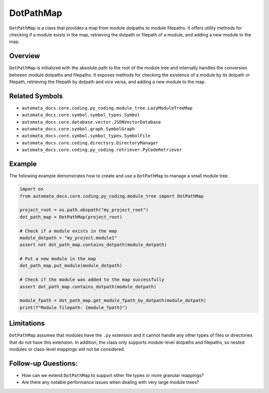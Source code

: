 DotPathMap
==========

``DotPathMap`` is a class that provides a map from module dotpaths to
module filepaths. It offers utility methods for checking if a module
exists in the map, retrieving the dotpath or filepath of a module, and
adding a new module to the map.

Overview
--------

``DotPathMap`` is initialized with the absolute path to the root of the
module tree and internally handles the conversion between module
dotpaths and filepaths. It exposes methods for checking the existence of
a module by its dotpath or filepath, retrieving the filepath by dotpath
and vice versa, and adding a new module to the map.

Related Symbols
---------------

-  ``automata_docs.core.coding.py_coding.module_tree.LazyModuleTreeMap``
-  ``automata_docs.core.symbol.symbol_types.Symbol``
-  ``automata_docs.core.database.vector.JSONVectorDatabase``
-  ``automata_docs.core.symbol.graph.SymbolGraph``
-  ``automata_docs.core.symbol.symbol_types.SymbolFile``
-  ``automata_docs.core.coding.directory.DirectoryManager``
-  ``automata_docs.core.coding.py_coding.retriever.PyCodeRetriever``

Example
-------

The following example demonstrates how to create and use a
``DotPathMap`` to manage a small module tree.

.. code:: python

   import os
   from automata_docs.core.coding.py_coding.module_tree import DotPathMap

   project_root = os.path.abspath("my_project_root")
   dot_path_map = DotPathMap(project_root)

   # Check if a module exists in the map
   module_dotpath = "my_project.module1"
   assert not dot_path_map.contains_dotpath(module_dotpath)

   # Put a new module in the map
   dot_path_map.put_module(module_dotpath)

   # Check if the module was added to the map successfully
   assert dot_path_map.contains_dotpath(module_dotpath)

   module_fpath = dot_path_map.get_module_fpath_by_dotpath(module_dotpath)
   print(f"Module filepath: {module_fpath}")

Limitations
-----------

``DotPathMap`` assumes that modules have the ``.py`` extension and it
cannot handle any other types of files or directories that do not have
this extension. In addition, the class only supports module-level
dotpaths and filepaths, so nested modules or class-level mappings will
not be considered.

Follow-up Questions:
--------------------

-  How can we extend ``DotPathMap`` to support other file types or more
   granular mappings?
-  Are there any notable performance issues when dealing with very large
   module trees?

